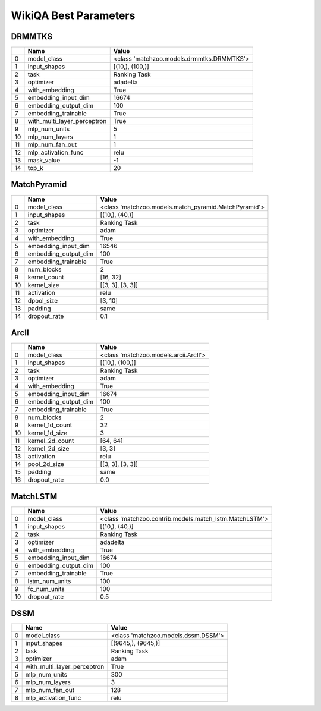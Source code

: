 **********************
WikiQA Best Parameters
**********************

DRMMTKS
#######

====  ===========================  =========================================
  ..  Name                         Value
====  ===========================  =========================================
   0  model_class                  <class 'matchzoo.models.drmmtks.DRMMTKS'>
   1  input_shapes                 [(10,), (100,)]
   2  task                         Ranking Task
   3  optimizer                    adadelta
   4  with_embedding               True
   5  embedding_input_dim          16674
   6  embedding_output_dim         100
   7  embedding_trainable          True
   8  with_multi_layer_perceptron  True
   9  mlp_num_units                5
  10  mlp_num_layers               1
  11  mlp_num_fan_out              1
  12  mlp_activation_func          relu
  13  mask_value                   -1
  14  top_k                        20
====  ===========================  =========================================

MatchPyramid
############

====  ====================  ====================================================
  ..  Name                  Value
====  ====================  ====================================================
   0  model_class           <class 'matchzoo.models.match_pyramid.MatchPyramid'>
   1  input_shapes          [(10,), (40,)]
   2  task                  Ranking Task
   3  optimizer             adam
   4  with_embedding        True
   5  embedding_input_dim   16546
   6  embedding_output_dim  100
   7  embedding_trainable   True
   8  num_blocks            2
   9  kernel_count          [16, 32]
  10  kernel_size           [[3, 3], [3, 3]]
  11  activation            relu
  12  dpool_size            [3, 10]
  13  padding               same
  14  dropout_rate          0.1
====  ====================  ====================================================

ArcII
#####

====  ====================  =====================================
  ..  Name                  Value
====  ====================  =====================================
   0  model_class           <class 'matchzoo.models.arcii.ArcII'>
   1  input_shapes          [(10,), (100,)]
   2  task                  Ranking Task
   3  optimizer             adam
   4  with_embedding        True
   5  embedding_input_dim   16674
   6  embedding_output_dim  100
   7  embedding_trainable   True
   8  num_blocks            2
   9  kernel_1d_count       32
  10  kernel_1d_size        3
  11  kernel_2d_count       [64, 64]
  12  kernel_2d_size        [3, 3]
  13  activation            relu
  14  pool_2d_size          [[3, 3], [3, 3]]
  15  padding               same
  16  dropout_rate          0.0
====  ====================  =====================================

MatchLSTM
#########

====  ====================  ======================================================
  ..  Name                  Value
====  ====================  ======================================================
   0  model_class           <class 'matchzoo.contrib.models.match_lstm.MatchLSTM'>
   1  input_shapes          [(10,), (40,)]
   2  task                  Ranking Task
   3  optimizer             adadelta
   4  with_embedding        True
   5  embedding_input_dim   16674
   6  embedding_output_dim  100
   7  embedding_trainable   True
   8  lstm_num_units        100
   9  fc_num_units          100
  10  dropout_rate          0.5
====  ====================  ======================================================

DSSM
####

====  ===========================  ===================================
  ..  Name                         Value
====  ===========================  ===================================
   0  model_class                  <class 'matchzoo.models.dssm.DSSM'>
   1  input_shapes                 [(9645,), (9645,)]
   2  task                         Ranking Task
   3  optimizer                    adam
   4  with_multi_layer_perceptron  True
   5  mlp_num_units                300
   6  mlp_num_layers               3
   7  mlp_num_fan_out              128
   8  mlp_activation_func          relu
====  ===========================  ===================================

